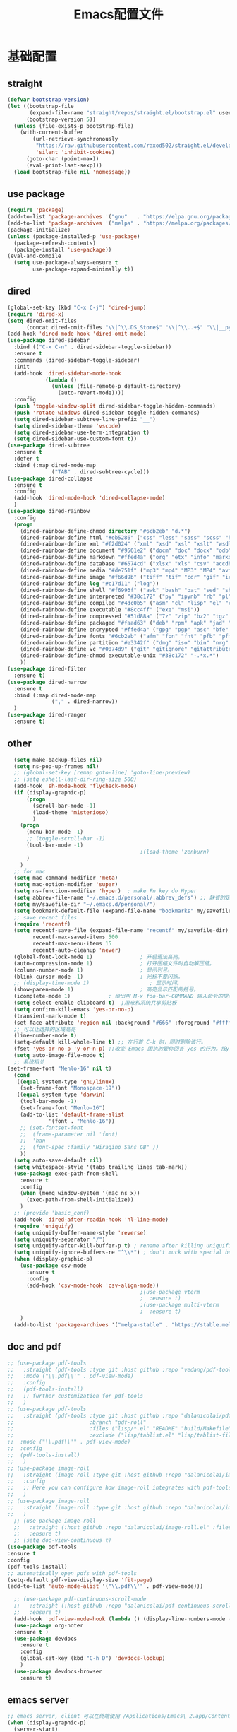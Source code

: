 #+TITLE: Emacs配置文件
* 基础配置
** straight
#+begin_src emacs-lisp :tangle ~/Github/PrivateHub/linux_confs/emacs_personal/basic_conf.el  :comments link
  (defvar bootstrap-version)
  (let ((bootstrap-file
         (expand-file-name "straight/repos/straight.el/bootstrap.el" user-emacs-directory))
        (bootstrap-version 5))
    (unless (file-exists-p bootstrap-file)
      (with-current-buffer
          (url-retrieve-synchronously
           "https://raw.githubusercontent.com/raxod502/straight.el/develop/install.el"
           'silent 'inhibit-cookies)
        (goto-char (point-max))
        (eval-print-last-sexp)))
    (load bootstrap-file nil 'nomessage))
#+end_src
** use package
#+begin_src emacs-lisp :tangle ~/Github/PrivateHub/linux_confs/emacs_personal/basic_conf.el  :comments link
  (require 'package)
  (add-to-list 'package-archives '("gnu"   . "https://elpa.gnu.org/packages/"))
  (add-to-list 'package-archives '("melpa" . "https://melpa.org/packages/"))
  (package-initialize)
  (unless (package-installed-p 'use-package)
    (package-refresh-contents)
    (package-install 'use-package))
  (eval-and-compile
    (setq use-package-always-ensure t
          use-package-expand-minimally t))
#+end_src
** dired
#+begin_src emacs-lisp :tangle ~/Github/PrivateHub/linux_confs/emacs_personal/basic_conf.el  :comments link
  (global-set-key (kbd "C-x C-j") 'dired-jump)
  (require 'dired-x)
  (setq dired-omit-files
        (concat dired-omit-files "\\|^\\.DS_Store$" "\\|^\\..+$" "\\|__pycache__" "\\|.*\\.pyc$"))
  (add-hook 'dired-mode-hook 'dired-omit-mode)
  (use-package dired-sidebar
    :bind (("C-x C-n" . dired-sidebar-toggle-sidebar))
    :ensure t
    :commands (dired-sidebar-toggle-sidebar)
    :init
    (add-hook 'dired-sidebar-mode-hook
              (lambda ()
                (unless (file-remote-p default-directory)
                  (auto-revert-mode))))
    :config
    (push 'toggle-window-split dired-sidebar-toggle-hidden-commands)
    (push 'rotate-windows dired-sidebar-toggle-hidden-commands)
    (setq dired-sidebar-subtree-line-prefix "__")
    (setq dired-sidebar-theme 'vscode)
    (setq dired-sidebar-use-term-integration t)
    (setq dired-sidebar-use-custom-font t))
  (use-package dired-subtree
    :ensure t
    :defer t
    :bind (:map dired-mode-map
                ("TAB" . dired-subtree-cycle)))
  (use-package dired-collapse
    :ensure t
    :config
    (add-hook 'dired-mode-hook 'dired-collapse-mode)
    )
  (use-package dired-rainbow
    :config
    (progn
      (dired-rainbow-define-chmod directory "#6cb2eb" "d.*")
      (dired-rainbow-define html "#eb5286" ("css" "less" "sass" "scss" "htm" "html" "jhtm" "mht" "eml" "mustache" "xhtml"))
      (dired-rainbow-define xml "#f2d024" ("xml" "xsd" "xsl" "xslt" "wsdl" "bib" "json" "msg" "pgn" "rss" "yaml" "yml" "rdata"))
      (dired-rainbow-define document "#9561e2" ("docm" "doc" "docx" "odb" "odt" "pdb" "pdf" "ps" "rtf" "djvu" "epub" "odp" "ppt" "pptx"))
      (dired-rainbow-define markdown "#ffed4a" ("org" "etx" "info" "markdown" "md" "mkd" "nfo" "pod" "rst" "tex" "textfile" "txt"))
      (dired-rainbow-define database "#6574cd" ("xlsx" "xls" "csv" "accdb" "db" "mdb" "sqlite" "nc"))
      (dired-rainbow-define media "#de751f" ("mp3" "mp4" "MP3" "MP4" "avi" "mpeg" "mpg" "flv" "ogg" "mov" "mid" "midi" "wav" "aiff" "flac"))
      (dired-rainbow-define image "#f66d9b" ("tiff" "tif" "cdr" "gif" "ico" "jpeg" "jpg" "png" "psd" "eps" "svg"))
      (dired-rainbow-define log "#c17d11" ("log"))
      (dired-rainbow-define shell "#f6993f" ("awk" "bash" "bat" "sed" "sh" "zsh" "vim"))
      (dired-rainbow-define interpreted "#38c172" ("py" "ipynb" "rb" "pl" "t" "msql" "mysql" "pgsql" "sql" "r" "clj" "cljs" "scala" "js"))
      (dired-rainbow-define compiled "#4dc0b5" ("asm" "cl" "lisp" "el" "c" "h" "c++" "h++" "hpp" "hxx" "m" "cc" "cs" "cp" "cpp" "go" "f" "for" "ftn" "f90" "f95" "f03" "f08" "s" "rs" "hi" "hs" "pyc" ".java"))
      (dired-rainbow-define executable "#8cc4ff" ("exe" "msi"))
      (dired-rainbow-define compressed "#51d88a" ("7z" "zip" "bz2" "tgz" "txz" "gz" "xz" "z" "Z" "jar" "war" "ear" "rar" "sar" "xpi" "apk" "xz" "tar"))
      (dired-rainbow-define packaged "#faad63" ("deb" "rpm" "apk" "jad" "jar" "cab" "pak" "pk3" "vdf" "vpk" "bsp"))
      (dired-rainbow-define encrypted "#ffed4a" ("gpg" "pgp" "asc" "bfe" "enc" "signature" "sig" "p12" "pem"))
      (dired-rainbow-define fonts "#6cb2eb" ("afm" "fon" "fnt" "pfb" "pfm" "ttf" "otf"))
      (dired-rainbow-define partition "#e3342f" ("dmg" "iso" "bin" "nrg" "qcow" "toast" "vcd" "vmdk" "bak"))
      (dired-rainbow-define vc "#0074d9" ("git" "gitignore" "gitattributes" "gitmodules"))
      (dired-rainbow-define-chmod executable-unix "#38c172" "-.*x.*")
      ))
  (use-package dired-filter
    :ensure t)
  (use-package dired-narrow
    :ensure t
    :bind (:map dired-mode-map
                ("," . dired-narrow))
    )
  (use-package dired-ranger
    :ensure t)
#+end_src
** other
#+begin_src emacs-lisp :tangle ~/Github/PrivateHub/linux_confs/emacs_personal/basic_conf.el  :comments link
  (setq make-backup-files nil)
  (setq ns-pop-up-frames nil)
  ;; (global-set-key [remap goto-line] 'goto-line-preview)
  ;; (setq eshell-last-dir-ring-size 500)
  (add-hook 'sh-mode-hook 'flycheck-mode)
  (if (display-graphic-p)
      (progn
        (scroll-bar-mode -1)
        (load-theme 'misterioso)
        )
    (progn
      (menu-bar-mode -1)
      ;; (toggle-scroll-bar -1)
      (tool-bar-mode -1)
                                          ;(load-theme 'zenburn)
      )
    )
  ;; for mac
  (setq mac-command-modifier 'meta)
  (setq mac-option-modifier 'super)
  (setq ns-function-modifier 'hyper)  ; make Fn key do Hyper
  (setq abbrev-file-name "~/.emacs.d/personal/.abbrev_defs") ;; 缺省的定义缩写的文件。
  (setq my/savefile-dir "~/.emacs.d/personal/")
  (setq bookmark-default-file (expand-file-name "bookmarks" my/savefile-dir)) ;; 缺省书签文件的路径及文件名。
  ;; save recent files
  (require 'recentf)
  (setq recentf-save-file (expand-file-name "recentf" my/savefile-dir)
        recentf-max-saved-items 500
        recentf-max-menu-items 15
        recentf-auto-cleanup 'never)
  (global-font-lock-mode 1)               ; 开启语法高亮。
  (auto-compression-mode 1)               ; 打开压缩文件时自动解压缩。
  (column-number-mode 1)                  ; 显示列号。
  (blink-cursor-mode -1)                  ; 光标不要闪烁。
  ;; (display-time-mode 1)                   ; 显示时间。
  (show-paren-mode 1)                     ; 高亮显示匹配的括号。
  (icomplete-mode 1)            ; 给出用 M-x foo-bar-COMMAND 输入命令的提示。
  (setq select-enable-clipboard t)  ;用来和系统共享剪贴板
  (setq confirm-kill-emacs 'yes-or-no-p)
  (transient-mark-mode t)
  (set-face-attribute 'region nil :background "#666" :foreground "#ffffff")
  ;; 可以让选择的区域高亮
  (line-number-mode t)
  (setq-default kill-whole-line t) ;; 在行首 C-k 时，同时删除该行。
  (fset 'yes-or-no-p 'y-or-n-p) ;;改变 Emacs 固执的要你回答 yes 的行为。按y或空格键表示yes,n表示no。
  (setq auto-image-file-mode t)
  ;; 系统相关
(set-frame-font "Menlo-16" nil t)
  (cond
   ((equal system-type 'gnu/linux)
    (set-frame-font "Monospace-19"))
   ((equal system-type 'darwin)
    (tool-bar-mode -1)
    (set-frame-font "Menlo-16")
    (add-to-list 'default-frame-alist
             '(font . "Menlo-16"))
    ;; (set-fontset-font
    ;;  (frame-parameter nil 'font)
    ;;  'han
    ;;  (font-spec :family "Hiragino Sans GB" ))
    ))
  (setq auto-save-default nil)
  (setq whitespace-style '(tabs trailing lines tab-mark))
  (use-package exec-path-from-shell
    :ensure t
    :config
    (when (memq window-system '(mac ns x))
      (exec-path-from-shell-initialize))
    )
  ;; (provide 'basic_conf)
  (add-hook 'dired-after-readin-hook 'hl-line-mode)
  (require 'uniquify)
  (setq uniquify-buffer-name-style 'reverse)
  (setq uniquify-separator "/")
  (setq uniquify-after-kill-buffer-p t) ; rename after killing uniquified
  (setq uniquify-ignore-buffers-re "^\\*") ; don't muck with special buffers
  (when (display-graphic-p)
    (use-package csv-mode
      :ensure t
      :config
      (add-hook 'csv-mode-hook 'csv-align-mode))
                                          ;(use-package vterm
                                          ;  :ensure t)
                                          ;(use-package multi-vterm
                                          ;  :ensure t)
    )
  (add-to-list 'package-archives '("melpa-stable" . "https://stable.melpa.org/packages/") t)
#+end_src
** doc and pdf
#+begin_src emacs-lisp :tangle ~/Github/PrivateHub/linux_confs/emacs_personal/basic_conf.el  :comments link
  ;; (use-package pdf-tools
  ;;   :straight (pdf-tools :type git :host github :repo "vedang/pdf-tools")
  ;;   :mode ("\\.pdf\\'" . pdf-view-mode)
  ;;   :config
  ;;   (pdf-tools-install)
  ;;   ;; further customization for pdf-tools
  ;;   )
  ;; (use-package pdf-tools
  ;;   :straight (pdf-tools :type git :host github :repo "dalanicolai/pdf-tools"
  ;;                        :branch "pdf-roll"
  ;;                        :files ("lisp/*.el" "README" "build/Makefile" "build/server")
  ;;                        :exclude ("lisp/tablist.el" "lisp/tablist-filter.el"))
  ;;  :mode ("\\.pdf\\'" . pdf-view-mode)
  ;;  :config
  ;;  (pdf-tools-install)
  ;;   )
  ;; (use-package image-roll
  ;;   :straight (image-roll :type git :host github :repo "dalanicolai/image-roll.el")
  ;;   :config
  ;;   ;; Here you can configure how image-roll integrates with pdf-tools if necessary
  ;;   )
  ;; (use-package image-roll
  ;;   :straight (image-roll :type git :host github :repo "dalanicolai/image-roll.el")
  ;;   )
    ;; (use-package image-roll
    ;;   :straight (:host github :repo "dalanicolai/image-roll.el" :files ("dist" "*.el"))
    ;;   :ensure t)
    ;; (setq doc-view-continuous t)
  (use-package pdf-tools
  :ensure t
  :config
  (pdf-tools-install)
  ;; automatically open pdfs with pdf-tools
  (setq-default pdf-view-display-size 'fit-page)
  (add-to-list 'auto-mode-alist '("\\.pdf\\'" . pdf-view-mode)))
  
    ;; (use-package pdf-continuous-scroll-mode
    ;;   :straight (:host github :repo "dalanicolai/pdf-continuous-scroll-mode.el" :files ("dist" "*.el"))
    ;;   :ensure t)
    (add-hook 'pdf-view-mode-hook (lambda () (display-line-numbers-mode -1)))
    (use-package org-noter
    :ensure t )
    (use-package devdocs
      :ensure t
      :config
      (global-set-key (kbd "C-h D") 'devdocs-lookup)
      )
    (use-package devdocs-browser
      :ensure t)
#+end_src
** emacs server
#+begin_src emacs-lisp
  ;; emacs server, client 可以在终端使用 /Applications/Emacs\ 2.app/Contents/MacOS/bin/emacsclient ifuns.el &来启动
  (when (display-graphic-p)
    (server-start)
    )
#+end_src
** terminal
#+begin_src emacs-lisp :tangle ~/Github/PrivateHub/linux_confs/emacs_personal/basic_conf.el  :comments link
  (use-package vterm
    :when (memq window-system '(mac ns x pgtk))
    :bind (:map vterm-mode-map
                ("C-y" . vterm-yank)
                ("M-y" . vterm-yank-pop)
                ("C-k" . vterm-send-C-k-and-kill))
    :init
    (setq vterm-shell "zsh")
    :config
    (setq vterm-always-compile-module t)
    (setq vterm-buffer-name-string "vterm %s")
    (defun vterm-send-C-k-and-kill ()
      "Send `C-k' to libvterm, and put content in kill-ring."
      (interactive)
      (kill-ring-save (point) (vterm-end-of-line))
      (vterm-send-key "k" nil nil t)))
  (use-package vterm-toggle
    :when (memq window-system '(mac ns x pgtk))
    ;; :bind (([f8] . vterm-toggle)
    ;;        ([f9] . vterm-compile)
    ;;        :map vterm-mode-map
    ;;        ([f8] . vterm-toggle)
    ;;        ([(control return)] . vterm-toggle-insert-cd))
    :config
    (setq vterm-toggle-cd-auto-create-buffer nil)
    (defvar vterm-compile-buffer nil)
    (defun vterm-compile ()
      "Compile the program including the current buffer in `vterm'."
      (interactive)
      (setq compile-command (compilation-read-command compile-command))
      (let ((vterm-toggle-use-dedicated-buffer t)
            (vterm-toggle--vterm-dedicated-buffer (if (vterm-toggle--get-window)
                                                      (vterm-toggle-hide)
                                                    vterm-compile-buffer)))
        (with-current-buffer (vterm-toggle-cd)
          (setq vterm-compile-buffer (current-buffer))
          (rename-buffer "*vterm compilation*")
          (compilation-shell-minor-mode 1)
          (vterm-send-M-w)
          (vterm-send-string compile-command t)
          (vterm-send-return)))))
#+end_src
* 项目管理
** magit
#+begin_src emacs-lisp :tangle ~/Github/PrivateHub/linux_confs/emacs_personal/basic_conf.el  :comments link
  (use-package magit
    :ensure t
    )
  (use-package magit-delta
    :hook (magit-mode . magit-delta-mode))
#+end_src
* edit
** 光标移动
#+begin_src emacs-lisp :tangle ~/Github/PrivateHub/linux_confs/emacs_personal/edit_conf.el  :comments link
  (use-package smartscan
    :ensure t
    :config
    (add-hook 'prog-mode-hook 'smartscan-mode)
    (add-hook 'org-mode-hook 'smartscan-mode)
    (add-hook 'dired-mode-hook 'smartscan-mode)
    )
  ;; enable a more powerful jump back function from ace jump mode
  (use-package ace-jump-mode
    :ensure t
    :config
    (define-key global-map (kbd "C-c SPC") 'ace-jump-mode)
    (autoload
      'ace-jump-mode-pop-mark
      "ace-jump-mode"
      "Ace jump back:-)"
      t)
    (eval-after-load "ace-jump-mode"
      '(ace-jump-mode-enable-mark-sync))
    )
  
(use-package ace-pinyin
    :ensure t
    :config
    (setq ace-pinyin-use-avy nil)
    (ace-pinyin-global-mode +1)
    (global-set-key (kbd "s-i pj") 'ace-pinyin-jump-char)
    )
#+end_src
** 选择和拷贝
#+begin_src emacs-lisp :tangle ~/Github/PrivateHub/linux_confs/emacs_personal/edit_conf.el  :comments link
  (use-package expand-region
    :bind ("C-=" . er/expand-region))
  ;; alt-w b 拷贝当前文件的路径
  (use-package easy-kill
    :ensure t
    :config
    (global-set-key [remap kill-ring-save] 'easy-kill)
    (global-set-key [remap mark-sexp] 'easy-mark)
    )
#+end_src
** bookmark
*** bm
#+begin_src emacs-lisp :tangle ~/Github/PrivateHub/linux_confs/emacs_personal/edit_conf.el  :comments link
  (use-package bm
    :ensure t
    :demand t
    :init
    (setq bm-restore-repository-on-load t)
    :config
    (setq bm-cycle-all-buffers t)
    (setq bm-repository-file "~/.emacs.d/bm-repository")
    (setq-default bm-buffer-persistence t)
    (add-hook 'after-init-hook 'bm-repository-load)
    (add-hook 'kill-buffer-hook #'bm-buffer-save)
    (add-hook 'kill-emacs-hook #'(lambda nil
                                   (bm-buffer-save-all)
                                   (bm-repository-save)))
    (add-hook 'after-save-hook #'bm-buffer-save)
    (add-hook 'find-file-hooks   #'bm-buffer-restore)
    (add-hook 'after-revert-hook #'bm-buffer-restore)
    (add-hook 'vc-before-checkin-hook #'bm-buffer-save)
    (setq bm-marker 'bm-marker-right)
    (global-set-key (kbd "<left-fringe> <M-mouse-1>") 'bm-toggle-mouse)
    (global-set-key (kbd "s-i bn") 'bm-next)
    (global-set-key (kbd "s-i bp") 'bm-previous)
    (global-set-key (kbd "s-i bt") 'bm-toggle)
    (global-set-key (kbd "s-i bl") 'bm-show-all)
    )
#+end_src
*** bookmark-int-project
#+begin_src emacs-lisp :tangle ~/Github/PrivateHub/linux_confs/emacs_personal/edit_conf.el  :comments link
  (use-package bookmark-in-project
    :ensure t
    :commands (bookmark-in-project-jump
               bookmark-in-project-jump-next
b               bookmark-in-project-jump-previous
               bookmark-in-project-delete-all)
    :bind (
           ;; ("s-i pbl" . bookmark-in-project-jump)
           ("s-i pbn" . bookmark-in-project-jump-next)
           ("s-i pbt" . bookmark-in-project-toggle)
           ("s-i pbp" . bookmark-in-project-jump-previous)
           ("s-i pbd" . bookmark-in-project-delete-all)
           ))
  (load-library "bookmark-in-project")
  (defun my/bookmark-in-project-jump ()
    "Jump to a bookmark in the current project."
    (interactive)
    (bookmark-maybe-load-default-file)
    (bookmark-in-project--jump-impl #'bookmark-jump))
  (global-set-key (kbd "s-i pbl") 'my/bookmark-in-project-jump)
#+end_src
** 配对的括号编辑
*** change-inner
#+begin_src emacs-lisp :tangle ~/Github/PrivateHub/linux_confs/emacs_personal/edit_conf.el  :comments link
  (use-package change-inner
    :ensure t
    :config
    :bind (("s-i ci" . change-inner)
           ("s-i co" . change-outer)
           )
    )
#+end_src
*** embrace
#+begin_src emacs-lisp :tangle ~/Github/PrivateHub/linux_confs/emacs_personal/edit_conf.el  :comments link
  ;; 删除修改配对的括号，这里的括号包括：(),[],{},<>,单引号，双引号
  (use-package embrace
    :ensure t
    :bind (("s-i ," . embrace-commander))
    )
#+end_src
** basic
#+begin_src emacs-lisp :tangle ~/Github/PrivateHub/linux_confs/emacs_personal/edit_conf.el  :comments link
  (when (display-graphic-p)
    ;; Do any keybindings and theme setup here
    (use-package gnuplot
      :ensure t)
    (use-package gnuplot-mode
      :ensure t)
    (use-package helm-chrome
      :ensure t)
    (use-package diminish
      :ensure t)
    (use-package visual-regexp
      :ensure t)
    (use-package visual-regexp-steroids
      :ensure t
      :config
      (define-key global-map (kbd "C-c q") 'vr/query-replace)
      )
    ;; for forge
                                          ;(setq auth-sources '("~/.authinfo"))
                                          ;(use-package forge
                                          ;  :ensure t
                                          ;  )
                                          ;(with-eval-after-load 'magit
                                          ;  (require 'forge))
                                          ;(with-eval-after-load 'forge
                                          ;  (add-to-list 'forge-alist
                                          ;               '("gitlab.mobvista.com"
                                          ;                 "gitlab.mobvista.com/api/v4"
                                          ;                 "gitlab.mobvista.com"
                                          ;                 forge-gitlab-repository)))
    ;;google this
    (use-package google-this
      :ensure t
      :config
      (google-this-mode 1)
      (global-set-key (kbd "C-c g") 'google-this-mode-submap)
      )
    ;; youtube
    (use-package helm-youtube
      :ensure t
      :config
      (setq helm-youtube-key "AIzaSyAQB8odOXYv46YR-x0Dk7BZbVTnWVYL4oM")
      (define-key global-map (kbd "C-c y") 'helm-youtube)
      )
    (use-package good-scroll
      :ensure t
      :config
      (good-scroll-mode -1)
      )
    (use-package beacon
      :ensure t
      :config
      (beacon-mode -1)
      )
    (use-package key-chord
      :ensure t
      :config
      (key-chord-mode 1)
      (key-chord-define-global "hj"     'undo)
      )
    (use-package which-key
      :ensure t
      :config
      (which-key-mode)
      )
    (use-package zop-to-char
      :ensure t
      :config
      (global-set-key (kbd "M-z") 'zop-up-to-char)
      (global-set-key (kbd "M-Z") 'zop-to-char)
      )
    (setq package-check-signature nil)
    (use-package undo-tree
      :ensure t
      :config
      (undo-tree-mode)
      (setq undo-tree-history-directory-alist
            `((".*" . ,temporary-file-directory)))
      (setq undo-tree-auto-save-history t)
      (global-undo-tree-mode)
      )
    (use-package crux
      :ensure t)
    (use-package anzu
      :ensure t
      :config
      (global-anzu-mode)
      (global-set-key (kbd "M-%") 'anzu-query-replace)
      (global-set-key (kbd "C-M-%") 'anzu-query-replace-regexp)
      )
    (use-package zenburn-theme
      :ensure t
      ;; :config
      ;; (load-theme 'zenburn t)
      )
    ;; (use-package openwith
    ;;   :ensure t
    ;;   :config
    ;;   (when (require 'openwith nil 'noerror)
    ;;     (setq openwith-associations
    ;;           (list
    ;;            (list (openwith-make-extension-regexp
    ;;                   '("doc" "docx" "xls" "ppt" "pptx" "docx" "pdf"))
    ;;                  "open"
    ;;                  '(file))
    ;;            (list (openwith-make-extension-regexp
    ;;                   '("pdf" "ps" "ps.gz" "dvi"))
    ;;                  "open"
    ;;                  '(file))
    ;;            ))
    ;;     (openwith-mode 1))
    ;;   )
    )
  (use-package browse-kill-ring
    :disabled
    :ensure t
    :config
    (browse-kill-ring-default-keybindings)
    (global-set-key (kbd "s-y") 'browse-kill-ring)
    ;; 有了helm-show-kill-ring 就够用了
    )
  (use-package transpose-frame
    :ensure t
    )
  (display-line-numbers-mode)
  (use-package which-key
    :config
    (which-key-mode))
  ;; ace-pinyin and evil-numbers 可能不兼容copilot
  ;; (use-package evil-numbers
  ;;   :ensure t
  ;;   :config
  ;;   (global-set-key (kbd "C-c +") 'evil-numbers/inc-at-pt)
  ;;   (global-set-key (kbd "C-c -") 'evil-numbers/dec-at-pt)
  ;;   (global-set-key (kbd "C-c C-+") 'evil-numbers/inc-at-pt-incremental)
  ;;   (global-set-key (kbd "C-c C--") 'evil-numbers/dec-at-pt-incremental)
  ;;   )
#+end_src
* appearance
** theme
*** doom-themes
#+begin_src emacs-lisp :tangle ~/Github/PrivateHub/linux_confs/emacs_personal/appearance_conf.el  :comments link
  (use-package doom-themes
    :ensure t
    :config
    ;; Global settings (defaults)
    (setq doom-themes-enable-bold t    ; if nil, bold is universally disabled
          doom-themes-enable-italic t) ; if nil, italics is universally disabled
    ;; (load-theme 'doom-zenburn t)
    ;; (load-theme 'doom-snazzy t)
    (load-theme 'doom-zenburn t)
    (doom-themes-visual-bell-config)
    (doom-themes-neotree-config)
    (setq doom-themes-treemacs-theme "doom-atom") ; use "doom-colors" for less minimal icon theme
    (doom-themes-treemacs-config)
    (doom-themes-org-config))
#+end_src
*** helm-themes
#+begin_src emacs-lisp :tangle ~/Github/PrivateHub/linux_confs/emacs_personal/appearance_conf.el  :comments link
  (use-package helm-themes
    :ensure t
    )
#+end_src
** window
#+begin_src emacs-lisp :tangle ~/Github/PrivateHub/linux_confs/emacs_personal/appearance_conf.el  :comments link
  (use-package ace-window
    :ensure t
    :bind (("C-x o" . ace-window)))
  (use-package workgroups2
    :ensure t
    :init
    (setq wg-prefix-key "C-c w")
    (setq wg-session-file "~/.emacs.d/.emacs_workgroups")
    :config
    (workgroups-mode 1))
  (winner-mode 1)
#+end_src
** rainbow
#+begin_src emacs-lisp :tangle ~/Github/PrivateHub/linux_confs/emacs_personal/appearance_conf.el  :comments link
  (use-package rainbow-delimiters
    :ensure t
    :config
    (add-hook 'prog-mode-hook 'rainbow-delimiters-mode)
    (add-hook 'org-mode-hook 'rainbow-delimiters-mode)
    )
#+end_src
** doom-modeline
#+begin_src emacs-lisp :tangle ~/Github/PrivateHub/linux_confs/emacs_personal/appearance_conf.el  :comments link
(prefer-coding-system 'utf-8)
(set-default-coding-systems 'utf-8)
(set-terminal-coding-system 'utf-8)
(set-keyboard-coding-system 'utf-8)
(setq default-buffer-file-coding-system 'utf-8)
(setq system-time-locale "zh_CN.UTF-8")
  (when (display-graphic-p)
    ;; Do any keybindings and theme setup here
    (setenv "JAVA_HOME" "/Library/Java/JavaVirtualMachines/adoptopenjdk-8.jdk/Contents/Home")
    (use-package all-the-icons
      :ensure t)
    (use-package all-the-icons-ivy-rich
      :ensure t
      :config
      (all-the-icons-ivy-rich-mode 1)
      )
    (use-package all-the-icons-dired
      :ensure t
      :config
      (add-hook 'dired-mode-hook 'all-the-icons-dired-mode)
      )
    (use-package doom-modeline
      :ensure t
      :hook (after-init . doom-modeline-mode)
      :config
      (setq doom-modeline-env-version t)
      (setq doom-modeline-env-enable-python t)
      (setq doom-modeline-env-enable-ruby t)
      (setq doom-modeline-env-enable-perl t)
      (setq doom-modeline-env-enable-go t)
      (setq doom-modeline-env-enable-elixir t)
      (setq doom-modeline-env-enable-rust t)
      (setq doom-modeline-buffer-encoding t)
      (setq doom-modeline-workspace-name t)
      (setq doom-modeline-buffer-file-name-style 'buffer-name)
      :custom-face
      (mode-line ((t (:height 1.0))))
      (mode-line-inactive ((t (:height 1.0))))
      :custom
      (doom-modeline-height 18)
      (doom-modeline-bar-width 10)
      (doom-modeline-lsp t)
      (doom-modeline-github t)
      (doom-modeline-mu4e nil)
      (doom-modeline-irc t)
      (doom-modeline-buffer-encoding t)
      (doom-modeline-battery t)
      ;; (doom-modeline-minor-modes t)
      ;; (doom-modeline-persp-name nil)
      (doom-modeline-major-mode-icon t)
      )
    (with-eval-after-load 'sr-speedbar
      (add-hook 'speedbar-visiting-file-hook
                #'(lambda () (select-window (next-window))) t))
    ;; (use-package neotree
    ;;   :ensure t
    ;;   )
    )
#+end_src
* program
** appearance
*** 边栏
#+begin_src emacs-lisp :tangle ~/Github/PrivateHub/linux_confs/emacs_personal/program_conf.el  :comments link
  (when (display-graphic-p)
    (use-package treemacs
      :ensure t
      :bind
      (:map global-map
            ([f8]       . treemacs-select-window)
            )
      )
    )
#+end_src
*** code folding
#+begin_src emacs-lisp :tangle ~/Github/PrivateHub/linux_confs/emacs_personal/program_conf.el  :comments link
  ;;hide and show
  (add-hook 'emacs-lisp-mode-hook 'hs-minor-mode)
  (add-hook 'python-mode-hook 'hs-minor-mode)
  (add-hook 'go-mode 'hs-minor-mode)
  (add-hook 'c++-mode 'hs-minor-mode)
  (add-hook 'prog-mode-hook 'outline-minor-mode)
  (add-hook 'prog-mode-hook 'hs-minor-mode)
  ;; (use-package bicycle
  ;;   :bind (:map outline-minor-mode-map
  ;;               ([C-tab] . bicycle-cycle)
  ;;               ([S-tab] . bicycle-cycle-global))
  ;;   )
  (use-package yafolding
    :bind (:map yafolding-mode-map
                ([C-tab] . yafolding-toggle-element)
                ([S-tab] . yafolding-toggle-all))
    :config
    (add-hook 'prog-mode-hook 'yafolding-mode)
    )
  (use-package outline-minor-faces
    :after outline
    :config
    (add-hook 'outline-minor-mode-hook #'outline-minor-faces-mode))
#+end_src
** documentation
#+begin_src emacs-lisp :tangle ~/Github/PrivateHub/linux_confs/emacs_personal/program_conf.el  :comments link
    (use-package dash-at-point
      :ensure t
      :config
      (global-set-key (kbd "s-i dp") 'dash-at-point)
      (global-set-key (kbd "s-i dw") 'dash-at-point-with-docset)
      )
#+end_src
** 补全
#+begin_src emacs-lisp :tangle ~/Github/PrivateHub/linux_confs/emacs_personal/program_conf.el  :comments link
  (use-package company
    :ensure t
    :hook (scala-mode . company-mode)
    :config
    (add-hook 'after-init-hook 'global-company-mode)
    (define-key company-search-map (kbd "C-n") 'company-select-next)
    (define-key company-search-map (kbd "C-p") 'company-select-previous)
    (define-key company-active-map (kbd "M-<") 'company-select-first)
    (define-key company-active-map (kbd "M->") 'company-select-last)
    (setq lsp-completion-provider :capf)
    :custom
    (company-minimum-prefix-length 3)
    (company-idle-delay 0.0))
  (use-package copilot
    :straight (:host github :repo "zerolfx/copilot.el" :files ("dist" "*.el"))
    :ensure t
    :config
    (setq copilot-network-proxy '(:host "127.0.0.1" :port 61491))
    )
  (add-hook 'prog-mode-hook 'copilot-mode)
  (with-eval-after-load 'company
    (delq 'company-preview-if-just-one-frontend company-frontends))
  (define-key copilot-completion-map (kbd "<tab>") 'copilot-accept-completion)
  (define-key copilot-completion-map (kbd "TAB") 'copilot-accept-completion)
#+end_src
** helm
#+begin_src emacs-lisp :tangle ~/Github/PrivateHub/linux_confs/emacs_personal/program_conf.el  :comments link
  ;; helm
  (use-package helm
    :ensure t
    :config
    (setq helm-locate-fuzzy-match nil)
    (setq helm-locate-command "mdfind -name %s %s")
    (setq locate-command "mdfind")
    ;; (setq helm-follow-mode-persistent t)
    (global-set-key (kbd "C-c h") 'helm-command-prefix)
    (global-set-key (kbd "M-x") 'helm-M-x)
    (global-set-key (kbd "M-y") 'helm-show-kill-ring)
    (global-set-key (kbd "C-x b") 'helm-mini)
    (global-set-key (kbd "C-x C-b") 'helm-buffers-list)
    (global-set-key (kbd "C-x C-f") 'helm-find-files)
    (global-set-key (kbd "C-x r b") #'helm-filtered-bookmarks)
    (set-face-attribute 'helm-selection nil
                        :background "lime green"
                        :foreground "black")
    (setq
     helm-split-window-in-side-p           t
                                          ; open helm buffer inside current window,
                                          ; not occupy whole other window
     helm-move-to-line-cycle-in-source     t
                                          ; move to end or beginning of source when
                                          ; reaching top or bottom of source.
     helm-ff-search-library-in-sexp        t
                                          ; search for library in `require' and `declare-function' sexp.
     helm-scroll-amount                    8
                                          ; scroll 8 lines other window using M-<next>/M-<prior>
     helm-ff-file-name-history-use-recentf t
     ;; Allow fuzzy matches in helm semantic
     helm-semantic-fuzzy-match t
     helm-imenu-fuzzy-match    t)
    ;; Have helm automaticaly resize the window
    (helm-autoresize-mode 1)
    (setq rtags-use-helm t)
    (setq helm-buffer-max-length nil)
    )
  (use-package helm-projectile
    :ensure t
    :config
    (helm-projectile-on)
    (setq projectile-completion-system 'helm)
    )
  (use-package helm-swoop
    :ensure t
    :config
    (global-set-key (kbd "M-i") 'helm-swoop)
    (global-set-key (kbd "C-c M-i") 'helm-multi-swoop)
    (global-set-key (kbd "C-x M-i") 'helm-multi-swoop-all)
    ;; When doing isearch, hand the word over to helm-swoop
    (define-key isearch-mode-map (kbd "M-i") 'helm-swoop-from-isearch)
    ;; From helm-swoop to helm-multi-swoop-all
    (define-key helm-swoop-map (kbd "M-i") 'helm-multi-swoop-all-from-helm-swoop)
    ;; When doing evil-search, hand the word over to helm-swoop
    ;; (define-key evil-motion-state-map (kbd "M-i") 'helm-swoop-from-evil-search)
    ;; Instead of helm-multi-swoop-all, you can also use helm-multi-swoop-current-mode
    (define-key helm-swoop-map (kbd "M-m") 'helm-multi-swoop-current-mode-from-helm-swoop)
    ;; Move up and down like isearch
    (define-key helm-swoop-map (kbd "C-r") 'helm-previous-line)
    (define-key helm-swoop-map (kbd "C-s") 'helm-next-line)
    (define-key helm-multi-swoop-map (kbd "C-r") 'helm-previous-line)
    (define-key helm-multi-swoop-map (kbd "C-s") 'helm-next-line)
    )
  (use-package helm-ag
    :ensure t)
  (defun my-helm-ag-thing-at-point ()
    "Search the symbol at point with `helm-ag'."
    (interactive)
    (let ((helm-ag-insert-at-point 'symbol))
      (helm-projectile-ag)
      ;; (helm-do-ag-project-root)
      ))
  (global-set-key (kbd "M-I") 'my-helm-ag-thing-at-point)
  (use-package helm-ls-git
    :ensure t
    )
  (use-package helm-ctest
    :ensure t
    )
  (use-package helm-flycheck
    :ensure t
    :config
    (eval-after-load 'flycheck
      '(define-key flycheck-mode-map (kbd "C-c ! h") 'helm-flycheck))
    )
  ;; (require 'swiper-helm)
  (use-package helm-bm
    :ensure t
    )
#+end_src
** lsp
#+begin_src emacs-lisp :tangle ~/Github/PrivateHub/linux_confs/emacs_personal/program_conf.el  :comments link
      ;; lsp related
      (use-package lsp-mode
        :ensure t
        :hook
        (scala-mode . lsp)
        (lsp-mode . lsp-lens-mode)
        (python-mode . lsp)
        (c++-mode . lsp)
        (sh-mode . lsp-deferred)
        (yaml-mode . lsp)
        :init
        (setq lsp-bash-server-command '("bash-language-server" "start"))
        :config
        ;; Uncomment following section if you would like to tune lsp-mode performance according to
        ;; https://emacs-lsp.github.io/lsp-mode/page/performance/
        ;; (setq gc-cons-threshold 100000000) ;; 100mb
        ;; (setq read-process-output-max (* 1024 1024)) ;; 1mb
        ;; (setq lsp-idle-delay 0.500)
        ;; (setq lsp-log-io nil)
        ;; (setq lsp-completion-provider :capf)
        (setq lsp-prefer-flymake nil)
        ;; Makes LSP shutdown the metals server when all buffers in the project are closed.
        ;; https://emacs-lsp.github.io/lsp-mode/page/settings/mode/#lsp-keep-workspace-alive
        (setq lsp-keep-workspace-alive nil))
    (with-eval-after-load 'flycheck
      (add-to-list 'flycheck-disabled-checkers 'python-flake8)
      (flycheck-add-next-checker 'python-pylint
                                 '(warning . python-flake8)))
    ;; Disable pylint for lsp-mode
    (setq lsp-pyls-plugins-pycodestyle-enabled nil)
    (setq lsp-pyls-plugins-flake8-enabled t)
  
      ;; Add metals backend for lsp-mode
      (use-package lsp-metals
        :ensure t)
      (when (display-graphic-p)
        ;; Do any keybindings and theme setup here
        (use-package lsp-ui
          :ensure t
          :commands lsp-ui-mode)
        (use-package posframe
          :ensure t)
        (use-package dap-mode
          :ensure t
          :hook
          (lsp-mode . dap-mode)
          (lsp-mode . dap-ui-mode))
        (use-package helm-lsp
          :ensure t
          :config
          (define-key lsp-mode-map [remap xref-find-apropos] #'helm-lsp-workspace-symbol)
          )
        (use-package lsp-treemacs
          :ensure t)
        )
    (defun my/python-mode-setup ()
    (setq lsp-pylsp-configuration-sources ["pycodestyle"])
    (setq lsp-pylsp-plugins-pydocstyle-enabled t)
    (setq lsp-pylsp-plugins-pydocstyle-ignore ["D100" "D101" "D203", "D107", "D105", "D104", "D102", "D103", "D106", "D401", "D413", "D202", "D204", "D213", "D406", "D407", "D408", "D409", "D410", "D411", "D412", "D415", "D416", "D417", "D418", "D419", "D420", "D421", "D422", "D423", "D424", "D425", "D426", "D427", "D428", "D429", "D430", "D431", "D432", "D433", "D434", "D435", "D436", "D437", "D438", "D439", "D440", "D441", "D442", "D443", "D444", "D445", "D446", "D447", "D448", "D449", "D450", "D451", "D452", "D453", "D454", "D455", "D456", "D457", "D458", "D459", "D460", "D461", "D462", "D463", "D464", "D465", "D466", "D467", "D468", "D469", "D470", "D471", "D472", "D473", "D474", "D475", "D476", "D477", "D478", "D479", "D480", "D481", "D482", "D483", "D484", "D485", "D486", "D487", "D488", "D489", "D490", "D491", "D492", "D493", "D494", "D495", "D496", "D497", "D498", "D499", "D500", "D501", "D502", "D503", "D504", "D505", "D506", "D507", "D508", "D509", "D510", "D511", "D512", "D513", "D514", "D515", "D516", "D517", "D518", "D519", "D520", "D521", "D522"]))

  (add-hook 'python-mode-hook #'my/python-mode-setup)
#+end_src
** 语法检测
*** flymake
#+begin_src emacs-lisp :tangle ~/Github/PrivateHub/linux_confs/emacs_personal/program.el  :comments link
  (remove-hook 'prog-mode-hook 'flymake-mode)
  (remove-hook 'find-file-hook 'flymake-mode)
  (use-package python
    :mode ("\\.py" . python-mode)
    :ensure t
    :config
    (flymake-mode) ;
  )
  ;; ;; Redefine flymake-mode to do nothing
  ;; (defun flymake-mode (&optional arg)
  ;;   "Disable flymake mode."
  ;;   (interactive)
  ;;   ;; Do nothing
  ;;   )
#+end_src
*** flycheck
#+begin_src emacs-lisp :tangle ~/Github/PrivateHub/linux_confs/emacs_personal/program_conf.el  :comments link
  (use-package flycheck
    :ensure t
    :init
    (global-flycheck-mode)
    (setq flycheck-checkers '(lsp-ui))
    )
#+end_src
** 项目管理
#+begin_src emacs-lisp :tangle ~/Github/PrivateHub/linux_confs/emacs_personal/program_conf.el  :comments link
  (use-package projectile
    :ensure t
    :config
    (projectile-global-mode)
    (define-key projectile-mode-map (kbd "C-c p") 'projectile-command-map)
    (setq projectile-switch-project-action 'projectile-dired)
    (setq projectile-project-search-path '("~/Gitlab/offline/" "~/Gitlab/online/" "~/Github/PrivateHub"))
    (projectile-register-project-type 'java '("pom.xml")
                                      :compile "mvn compile"
                                      :test "mvn test"
                                      :run "mvn package"
                                      :test-suffix "Test")
    )
#+end_src
** other
#+begin_src emacs-lisp :tangle ~/Github/PrivateHub/linux_confs/emacs_personal/program_conf.el  :comments link
  (use-package quickrun
    :ensure t
    :config
    (quickrun-add-command "c++/c11"
      '((:command . "g++")
        (:exec    . ("%c -std=c++11 %o -o %e %s"
                     "%e %a"))
        (:remove  . ("%e")))
      :default "c++")
    )
  ;; Enable scala-mode and sbt-mode
  ;; eglot metal 的配置
  ;; (use-package eglot
  ;;   :pin melpa-stable
  ;;   ;; (optional) Automatically start metals for Scala files.
  ;;   ;; :hook (scala-mode . eglot-ensure)
  ;;   :config
  ;;   (setq eldoc-echo-area-use-multiline-p nil)
  ;;   ;; (add-hook 'eglot--managed-mode-hook (lambda () (flymake-mode -1)))
  ;;   )
  ;;需要安装metals-emacs
  ;; sudo coursier bootstrap \
  ;;   --java-opt -XX:+UseG1GC \
  ;;   --java-opt -XX:+UseStringDeduplication  \
  ;;   --java-opt -Xss4m \
  ;;   --java-opt -Xms100m \
  ;;   org.scalameta:metals_2.13:0.11.10 \
  ;;   -o /usr/local/bin/metals-emacs -f
  (setq lsp-pyls-plugins-pycodestyle-enabled nil)
  ;; other important
  (use-package wgrep
    :ensure t)
  (use-package multiple-cursors
    :ensure t
    :bind (("C->"           . mc/mark-next-like-this)
           ("C-<"           . mc/mark-previous-like-this)
           ("C-M->"         . mc/skip-to-next-like-this)
           ("C-M-<"         . mc/skip-to-previous-like-this)
           ("C-c C-<"       . mc/mark-all-like-this)
           ("C-S-c C-S-c"   . mc/edit-lines)
           ("C-S-<mouse-1>" . mc/add-cursor-on-click)
           :map mc/keymap
           ("C-|" . mc/vertical-align-with-space))
    :config
    (setq mc/insert-numbers-default 1))
  ;; yasnippet
  (when (display-graphic-p)
    (use-package auto-highlight-symbol
      :ensure t
      :config
      (global-auto-highlight-symbol-mode t)
      )
    (use-package projectile-rails
      :ensure t
      :config
      (projectile-rails-global-mode)
      )
    (use-package highlight-indent-guides
      :ensure t
      :config
      (add-hook 'python-mode-hook 'highlight-indent-guides-mode)
      (setq highlight-indent-guides-method 'character))
    )
#+end_src
** yasnippet
#+begin_src emacs-lisp :tangle ~/Github/PrivateHub/linux_confs/emacs_personal/program_conf.el  :comments link
    (use-package yasnippet
    :ensure t
    :config
    (setq yas-snippet-dirs
          '("~/Github/PrivateHub/tech_org/dotfiles/emacs_snippets"
            ))
    (yas-global-mode 1)
    )
  (use-package yasnippet-snippets
    :ensure t
    )
#+END_SRC
** languages
*** 各种小语言
#+begin_src emacs-lisp :tangle ~/Github/PrivateHub/linux_confs/emacs_personal/program_conf.el  :comments link
  (use-package protobuf-mode
    :ensure t
    )
  (use-package yaml-mode
    :ensure t
    :config
    (add-to-list 'auto-mode-alist '("\\.yml\\'" . yaml-mode))
    )
  (use-package go-mode
    :ensure t
    :config
    (autoload 'go-mode "go-mode" nil t)
    (add-to-list 'auto-mode-alist '("\\.go\\'" . go-mode))
    )
  (use-package scala-mode
    :interpreter ("scala" . scala-mode))
  ;; Enable sbt mode for executing sbt commands
  (use-package sbt-mode
    :commands sbt-start sbt-command
    :config
    ;; WORKAROUND: https://github.com/ensime/emacs-sbt-mode/issues/31
    ;; allows using SPACE when in the minibuffer
    (substitute-key-definition
     'minibuffer-complete-word
     'self-insert-command
     minibuffer-local-completion-map)
    ;; sbt-supershell kills sbt-mode:  https://github.com/hvesalai/emacs-sbt-mode/issues/152
    (setq sbt:program-options '("-Dsbt.supershell=false")))
#+end_src
*** python
#+begin_src emacs-lisp :tangle ~/Github/PrivateHub/linux_confs/emacs_personal/program_conf.el  :comments link
  ;; (when (display-graphic-p)
  ;;   (use-package elpy
  ;;     :ensure t
  ;;     :init
  ;;     (elpy-enable))
  ;;   )
  (add-hook 'python-mode-hook
            (lambda ()
              (setq indent-tabs-mode nil)
              (setq tab-width 4)
              (setq python-indent-offset 4)))
  (add-hook 'python-mode-hook
            (lambda ()
              ;; (setq flycheck-python-pylint-executable "/Users/mobvista/miniforge3/envs/tf26/bin/pylint")
              ;; (setq flycheck-pylintrc "~/.pylintrc")
              ;; (setq flycheck-flake8rc "~/.config/flake8")
              )
            )
  ;; 关于anaconda，先安装conda，使用conda-activate可以切换conda环境
  (use-package conda
    :ensure t
    :init
    (setq conda-anaconda-home (expand-file-name "~/miniforge3/"))
    (setq conda-env-home-directory (expand-file-name "~/miniforge3"))
    (setq-default mode-line-format (cons mode-line-format '(:exec conda-env-current-name)))
    (if (display-graphic-p)
        (progn
        (conda-env-activate "py39")
     )
        (progn
        (conda-env-activate "py39")
     )
        )
    )
  ;; anaconda-mode定义了很多跳转功能，比如 anaconda-mode-find-definitions M.,M=
  ;; (use-package anaconda-mode
  ;;   :ensure t
  ;;   :bind (("C-c C-x" . next-error))
  ;;   :config
  ;;   (add-hook 'python-mode-hook 'anaconda-mode)
  ;;   (add-hook 'python-mode-hook 'anaconda-eldoc-mode)
  ;;   )
  ;; (use-package company-anaconda
  ;;   :ensure t
  ;;   :config
  ;;   (eval-after-load "company"
  ;;     '(add-to-list 'company-backends '(company-anaconda))))
  ;; (use-package company-shell
  ;;   :ensure t
  ;;   :config
  ;;   (eval-after-load "company"
  ;;     '(add-to-list 'company-backends '(company-shell company-shell-env))))
                                          ;(use-package company-jedi
                                          ;  :ensure t
                                          ;  )
                                          ;(use-package company-irony
                                          ;  :ensure t
                                          ;  :config
                                          ;  (eval-after-load "company"
                                          ;    '(add-to-list 'company-backends '(company-irony))))
  ;; PYTHON CONFIG END
  ;; 可以让imenu 平铺起来flat
  (defun python-imenu-use-flat-index
      ()
    (setq imenu-create-index-function
          #'python-imenu-create-flat-index))
  (add-hook 'python-mode-hook
            #'python-imenu-use-flat-index)
  (use-package py-autopep8
    :hook ((python-mode) . py-autopep8-mode))
  (use-package dap-mode
    :ensure t
    :config
    (dap-mode 1)
    ;; The modes below are optional
    (dap-ui-mode 1)
    ;; enables mouse hover support
    (dap-tooltip-mode 1)
    ;; use tooltips for mouse hover
    ;; if it is not enabled `dap-mode' will use the minibuffer.
    (tooltip-mode 1)
    ;; displays floating panel with debug buttons
    ;; requies emacs 26+
    (dap-ui-controls-mode 1)
    (require 'dap-python)
    ;; if you installed debugpy, you need to set this
    ;; https://github.com/emacs-lsp/dap-mode/issues/306
    (setq dap-python-debugger 'debugpy)
    )
  (when (display-graphic-p)
    ;; Do any keybindings and theme setup here
    (use-package realgud
      :ensure t)
    (use-package ein
      :ensure t)
    (use-package python-pytest)
    )
  ;; run-python 使用ipython
  (setq python-shell-completion-native-enable nil)
  (when (executable-find "ipython")
    (setq python-shell-interpreter "ipython"))
#+end_src
*** c++
#+begin_src emacs-lisp :tangle ~/Github/PrivateHub/linux_confs/emacs_personal/program_config.el  :comments link
  (require 'cc-mode)
  (add-hook 'c++-mode-hook
            (lambda () (setq flycheck-clang-language-standard "c++11")))
  (use-package smartparens
    :ensure t
    :config
    (add-hook 'prog-mode-hook 'smartparens-mode)
    )
  (use-package smartparens-config
    :ensure smartparens
    :config (progn (show-smartparens-global-mode t)))
  (setq smartparens-strict-mode nil)
  (defmacro def-pairs (pairs)
    "Define functions for pairing. PAIRS is an alist of (NAME . STRING)
  conses, where NAME is the function name that will be created and
  STRING is a single-character string that marks the opening character.
    (def-pairs ((paren . \"(\")
                (bracket . \"[\"))
  defines the functions WRAP-WITH-PAREN and WRAP-WITH-BRACKET,
  respectively."
    `(progn
       ,@(loop for (key . val) in pairs
               collect
               `(defun ,(read (concat
                               "wrap-with-"
                               (prin1-to-string key)
                               "s"))
                    (&optional arg)
                  (interactive "p")
                  (sp-wrap-with-pair ,val)))))
  (def-pairs ((paren . "(")
              (bracket . "[")
              (brace . "{")
              (single-quote . "'")
              (double-quote . "\"")
              (back-quote . "`")))
  (bind-keys
   :map smartparens-mode-map
   ;; ("C-M-a" . sp-beginning-of-sexp)
   ;; ("C-M-e" . sp-end-of-sexp)
   ("C-<down>" . sp-down-sexp)
   ("C-<up>"   . sp-up-sexp)
   ("M-<down>" . sp-backward-down-sexp)
   ("M-<up>"   . sp-backward-up-sexp)
   ("C-M-f" . sp-forward-sexp)
   ("C-M-b" . sp-backward-sexp)
   ("C-M-n" . sp-next-sexp)
   ("C-M-p" . sp-previous-sexp)
   ("C-S-f" . sp-forward-symbol)
   ("C-S-b" . sp-backward-symbol)
   ("C-<right>" . sp-forward-slurp-sexp)
   ("M-<right>" . sp-forward-barf-sexp)
   ("C-<left>"  . sp-backward-slurp-sexp)
   ("M-<left>"  . sp-backward-barf-sexp)
   ("C-M-t" . sp-transpose-sexp)
   ("C-M-k" . sp-kill-sexp)
   ("C-k"   . sp-kill-hybrid-sexp)
   ("M-k"   . sp-backward-kill-sexp)
   ("C-M-w" . sp-copy-sexp)
   ("C-M-d" . sp-delete-sexp)
   ("M-<backspace>" . backward-kill-word)
   ("C-<backspace>" . sp-backward-kill-word)
   ([remap sp-backward-kill-word] . backward-kill-word)
   ("M-[" . sp-backward-unwrap-sexp)
   ("M-]" . sp-unwrap-sexp)
   ("C-x C-t" . sp-transpose-hybrid-sexp)
   ("s-i w("  . wrap-with-parens)
   ("s-i w["  . wrap-with-brackets)
   ("s-i w{"  . wrap-with-braces)
   ("s-i w'"  . wrap-with-single-quotes)
   ("s-i w\"" . wrap-with-double-quotes)
   ("s-i w_"  . wrap-with-underscores)
   ("s-i w`"  . wrap-with-back-quotes))
  (defun sp-pair-curly-down-sexp (&optional arg)
    (interactive "P")
    (sp-restrict-to-pairs "{" 'sp-down-sexp))
  (defun sp-pair-curly-up-sexp (&optional arg)
    (interactive "P")
    (sp-restrict-to-pairs "}" 'sp-up-sexp))
  (define-key c++-mode-map (kbd "s-i }") (sp-restrict-to-pairs-interactive "{" 'sp-down-sexp))
  (define-key c++-mode-map (kbd "s-i {") (sp-restrict-to-pairs-interactive "}" 'sp-up-sexp))
  (define-key c++-mode-map (kbd "s-i u") (sp-restrict-to-pairs-interactive "{" 'sp-backward-up-sexp))
  ;; for cmakelist.txt
  (when (display-graphic-p)
    ;; Do any keybindings and theme setup here
    (use-package cmake-mode
      :ensure t
      :config
      (setq auto-mode-alist
            (append '(("CMakeLists\\.txt\\'" . cmake-mode)
                      ("\\.cmake\\'" . cmake-mode))
                    auto-mode-alist))
      )
    )
  ;; (use-package cmake-idle
  ;;   :ensure t
  ;;   :config
  ;;   (cmake-ide-setup)
  ;;   )
  ;; c++
  ;; (helm-mode)
  ;; (require 'helm-xref)
  ;; (define-key global-map [remap find-file] #'helm-find-files)
  ;; (define-key global-map [remap execute-extended-command] #'helm-M-x)
  ;; (define-key global-map [remap switch-to-buffer] #'helm-mini)
  ;; (which-key-mode)
  ;; (add-hook 'c-mode-hook 'lsp)
  ;; (add-hook 'c++-mode-hook 'lsp)
  ;; (setq gc-cons-threshold (* 100 1024 1024)
  ;;       read-process-output-max (* 1024 1024)
  ;;       treemacs-space-between-root-nodes nil
  ;;       company-idle-delay 0.0
  ;;       company-minimum-prefix-length 1
  ;;       lsp-idle-delay 0.1)  ;; clangd is fast
  ;; (with-eval-after-load 'lsp-mode
  ;;   (add-hook 'lsp-mode-hook #'lsp-enable-which-key-integration)
  ;;   (require 'dap-cpptools)
  ;;   (yas-global-mode))
  ;; (require 'lsp-docker)
  ;; (defvar lsp-docker-client-packages
  ;;     '(lsp-css lsp-clients lsp-bash lsp-go lsp-pylsp lsp-html lsp-typescript
  ;;       lsp-terraform lsp-clangd))
  ;; (setq lsp-docker-client-configs
  ;;     '((:server-id bash-ls :docker-server-id bashls-docker :server-command "bash-language-server start")
  ;;       (:server-id clangd :docker-server-id clangd-docker :server-command "clangd")
  ;;       (:server-id css-ls :docker-server-id cssls-docker :server-command "css-languageserver --stdio")
  ;;       (:server-id dockerfile-ls :docker-server-id dockerfilels-docker :server-command "docker-langserver --stdio")
  ;;       (:server-id gopls :docker-server-id gopls-docker :server-command "gopls")
  ;;       (:server-id html-ls :docker-server-id htmls-docker :server-command "html-languageserver --stdio")
  ;;       (:server-id pylsp :docker-server-id pyls-docker :server-command "pylsp")
  ;;       (:server-id ts-ls :docker-server-id tsls-docker :server-command "typescript-language-server --stdio")))
  ;; (lsp-docker-init-clients
  ;;   :path-mappings '(("~/Gitlab/offline/ltv_model" . "/projects"))
  ;;   :client-packages lsp-docker-client-packages
  ;;   :client-configs lsp-docker-client-configs)
#+end_src
* org
** appearance
*** org basic
#+begin_src emacs-lisp :tangle ~/Github/PrivateHub/linux_confs/emacs_personal/org_conf.el  :comments link
  (defun dw/org-mode-setup ()
    (org-indent-mode)
    (variable-pitch-mode 1)
    (auto-fill-mode 0)
    (visual-line-mode 1)
    (setq evil-auto-indent nil)
    (diminish org-indent-mode))
  (use-package org
    :defer t
    :hook (org-mode . dw/org-mode-setup)
    :config
    (setq org-ellipsis " ▾"
          org-hide-emphasis-markers t
          org-src-fontify-natively t
          org-fontify-quote-and-verse-blocks t
          org-src-tab-acts-natively t
          org-edit-src-content-indentation 2
          org-hide-block-startup nil
          org-src-preserve-indentation nil
          org-startup-folded 'content
          org-cycle-separator-lines 2
          org-capture-bookmark nil)
    (setq inferior-lisp-program "/opt/homebrew/bin/sbcl")
    (setq org-imenu-depth 4)
    (org-babel-do-load-languages
     'org-babel-load-languages
     '((emacs-lisp . t)
       (python . t)
       ))
    (push '("conf-unix" . conf-unix) org-src-lang-modes)
    (add-to-list 'org-file-apps 
                 '("\\.pdf\\'" . (lambda (file link)
                                   (find-file file))))
    )
#+end_src
*** table 中文
#+begin_src emacs-lisp :tangle ~/Github/PrivateHub/linux_confs/emacs_personal/org_conf.el  :comments link
  (use-package valign
    :hook (org-mode . valign-mode)
    :config
    (setq valign-fancy-bar t)
    )
#+end_src
*** 页面宽度 (visual-fill-column)
#+begin_src emacs-lisp :tangle ~/Github/PrivateHub/linux_confs/emacs_personal/org_conf.el  :comments link
  (defun my/org-mode-visual-fill ()
  (interactive)
    (setq visual-fill-column-width 150
          visual-fill-column-center-text t)
    (visual-fill-column-mode 1))
  (use-package visual-fill-column
    :hook (org-mode . my/org-mode-visual-fill))
#+end_src
*** 插入图片
#+begin_src emacs-lisp :tangle ~/Github/PrivateHub/linux_confs/emacs_personal/org_conf.el  :comments link
  (use-package org-download
    :bind ("C-S-y" . org-download-clipboard)
    :config
    (add-hook 'dired-mode-hook 'org-download-enable)
    (setq-default org-download-heading-lvl nil)
    ;; (setq org-image-actual-width 600)
    (setq-default org-download-image-dir "./images"))
#+end_src
*** 字体
#+begin_src emacs-lisp :tangle ~/Github/PrivateHub/linux_confs/emacs_personal/org_conf.el  :comments link
  (setq-default fill-column 80)
  (set-fontset-font t 'symbol "Apple Color Emoji" nil 'prepend)
  (setq org-image-actual-width nil)
  (setq org-html-htmlize-output-type nil)
  (add-hook 'org-mode-hook
            (lambda ()
              (set-face-attribute 'default nil :font "Menlo-15")))
  (require 'org-faces)
  (set-face-attribute 'org-document-title nil :font "Menlo-15" :weight 'bold :height 2.7)
  (dolist (face '((org-level-1 . 1.2)
                  (org-level-2 . 1.06)
                  (org-level-3 . 1.03)
                  (org-level-4 . 1.0)
                  (org-level-5 . 1.0)
                  (org-level-6 . 1.0)
                  (org-level-7 . 1.0)
                  (org-level-8 . 1.0)
                  (org-table . 1.0)
                  ))
    (set-face-attribute (car face) nil :font "Menlo-15" :weight 'medium :height (cdr face)))
  (require 'org-indent)
  (set-face-attribute 'fixed-pitch nil
                      :font "Menlo-15"
                      :weight 'light
                      :height 1.0)
  (set-face-attribute 'variable-pitch nil
                      ;; :font "Cantarell"
                      :font "Menlo-15"
                      :height 1.0
                      :weight 'light)
  (set-face-attribute 'org-block nil :foreground nil :inherit 'fixed-pitch)
  (set-face-attribute 'org-table nil  :inherit 'fixed-pitch)
  ;; (set-face-attribute 'org-table nil :height 0.95)
  (set-face-attribute 'org-formula nil  :inherit 'fixed-pitch)
  (set-face-attribute 'org-code nil   :inherit '(shadow fixed-pitch))
  (set-face-attribute 'org-indent nil :inherit '(org-hide fixed-pitch))
  (set-face-attribute 'org-verbatim nil :inherit '(shadow fixed-pitch))
  (set-face-attribute 'org-special-keyword nil :inherit '(font-lock-comment-face fixed-pitch))
  (set-face-attribute 'org-meta-line nil :inherit '(font-lock-comment-face fixed-pitch))
  (set-face-attribute 'org-checkbox nil :inherit 'fixed-pitch)
  ;; Get rid of the background on column views
  (set-face-attribute 'org-column nil :background nil)
  (set-face-attribute 'org-column-title nil :background nil)
  (require 'color)
  (set-face-attribute 'org-block nil :background
                      (color-lighten-name
                       (face-attribute 'default :background) 25))
  ;; (custom-set-faces
  ;;  '(org-block-begin-line
  ;;    ((t (:background "lightgreen" :foreground "black"))))
  ;;  '(org-block-end-line
  ;;    ((t (:background "lightgreen" :foreground "black")))))
  (set-face-attribute 'org-block-begin-line  nil :background
                      (color-lighten-name
                       (face-attribute 'default :background) 50))
  (set-face-attribute 'org-block-end-line  nil :background
                      (color-lighten-name
                       (face-attribute 'default :background) 50))
#+end_src
*** prettify-symbols-alist
#+begin_src emacs-lisp :tangle ~/Github/PrivateHub/linux_confs/emacs_personal/org_conf.el  :comments link
  (add-hook 'org-mode-hook  (lambda ()
                              (setq prettify-symbols-alist
                                    '(
                                      ;; ("lambda" . ?λ)
                                      ("#+TITLE:" . "📗")                                       
                                      ("#+AUTHOR:" . "👤")
                                      ("#+DATE:" . "📅")
                                      ("#+EMAIL:" . "🌐")                                        
                                      ("TODO" . "📌")
                                      ("DONE" . "✅")
                                      ("1) " . "1️⃣")
                                      ("2) " . "2️⃣")
                                      ("3) " . "3️⃣")
                                      ("4) " . "4️⃣")
                                      ("#+begin_example" . "📎")
                                      ("#+end_example" . "📎")
                                      ("#+BEGIN_EXAMPLE" . "📎")
                                      ("#+END_EXAMPLE" . "📎")
                                      ("#+begin_quote" . "️🖋️️")
                                      ("#+end_quote" . "🖋️️")
                                      ("#+BEGIN_QUOTE" . "🖋️️")
                                      ("#+END_QUOTE" . "🖋️️")
                                      ("#+begin_src" . "🖥️")
                                      ;; ("#+end_src" . "🛠️")
                                      ("#+end_src" . "🖥️")
                                      ("#+BEGIN_SRC" . "🖥️")
                                      ("#+END_SRC" . "🖥️")
                                      ("#+RESULTS:" . "💎")
                                      ))
                              (prettify-symbols-mode)
                              )
            )
#+end_src
*** org-superstar
#+begin_src emacs-lisp :tangle ~/Github/PrivateHub/linux_confs/emacs_personal/org_conf.el  :comments link
  (use-package org-superstar
    :ensure t
    :after org
    :hook (org-mode . org-superstar-mode)
    :custom
    (org-superstar-remove-leading-stars t)
    ;; (org-superstar-headline-bullets-list '("◉" "○" "●" "○" "●" "○" "●"))
    :config
    (setq org-superstar-headline-bullets-list '("⭐" "💫" "✨" "🌟"  "🌞" "🔯" "✴️" ))
    (setq org-superstar-item-bullet-alist '((?- . "🔵")
                                            (?+ . "🔘")
                                            (?* . "⚪")
                                            ))
    )
#+end_src   
*** html
#+begin_src emacs-lisp :tangle ~/Github/PrivateHub/linux_confs/emacs_personal/org_conf.el  :comments link
  (use-package htmlize
    :ensure t)
  (setq org-html-htmlize-output-type 'css)
  (setq org-html-htmlize-output-type 'inline-css)
  (require 'ox-html)
  (setq org-html-htmlize-output-type 'css)
  (setq org-hierarchical-todo-statistics nil)
  (require 'epa-file)
  (epa-file-enable)
  (setq org-format-latex-options (plist-put org-format-latex-options :scale 1.8))
#+end_src
** presentation
*** org-tree-slide                                              :tree:slide:
#+begin_src emacs-lisp :tangle ~/Github/PrivateHub/linux_confs/emacs_personal/org_conf.el  :comments link
  (use-package hide-mode-line)
  (defun efs/presentation-setup ()
    (setq org-format-latex-options (plist-put org-format-latex-options :scale 2.1))
    (org-latex-preview '(16))
    (setq visual-fill-column-width 110
          visual-fill-column-center-text t) ; 调整显示界面
    ;; Center the presentation and wrap lines
    (visual-fill-column-mode 1)
    (visual-line-mode 1)
    (setq header-line-format " ") ; 在标题前加入空行
    (display-line-numbers-mode 0)
    (org-display-inline-images) 
    (tooltip-mode -1)			;可以在鼠标hover到图片的时候不显示图片的名字
    ;; Scale the text.  The next line is for basic scaling:
    ;; (setq text-scale-mode-amount 3)
    (setq-local face-remapping-alist '((default (:height 1.3 ) variable-pitch)
                                       (header-line (:height 1.8 ) variable-pitch)
                                       (org-document-title (:height 2.0) org-document-title)
                                       (org-level-1 (:height 1.5 ) org-level-1)
                                       (org-level-2 (:height 1.35 )  org-level-2)
                                       (org-level-3 (:height 1.05 )  org-level-3)
                                       (org-code (:height 1.0 ) org-code)
                                       (org-verbatim (:height 0.9 ) org-verbatim)
                                       (org-block (:height 0.8 ) org-block)
                                       (org-block-begin-line (:height 1.05) org-block)
                                       (org-list-dt (:height 1.2) org-list-dt)
                                       )
                )
    )
  (defun efs/presentation-end ()
    ;; (hide-mode-line-mode 0)
    (setq-local face-remapping-alist '((default variable-pitch default)))
    (setq org-format-latex-options (plist-put org-format-latex-options :scale 1.8))
    (tooltip-mode 1)
    )
  (defun my-make-invisible (my-re)
    (interactive "sRE Search Term: ")
    (save-excursion
      (goto-char (point-min))
      (while (re-search-forward my-re nil t)
        (setq invisible-overlay (make-overlay (line-beginning-position) (line-end-position)))
        (overlay-put invisible-overlay 'invisible t))))
  (defun my-make-visible (my-re)
    (interactive "sRE Search Term: ")
    (save-excursion
      (goto-char (point-min))
      (while (re-search-forward my-re nil t)
        (let ((overlays (overlays-in (line-beginning-position) (line-end-position))))
          (dolist (overlay overlays)
            (when (overlay-get overlay 'invisible)
              (delete-overlay overlay)))))))
  (defun my-org-tree-slide-hide-lines ()
    (my-make-invisible "#\\+ATTR_HTML\\|#\\+DOWNLOADED")
    )
  (defun my-org-tree-slide-show-lines ()
    (my-make-visible "#\\+ATTR_HTML\\|#\\+DOWNLOADED")
    )
  (use-package org-tree-slide
    :hook ((org-tree-slide-play . efs/presentation-setup)
           (org-tree-slide-stop . efs/presentation-end))
    :custom
    (org-tree-slide-slide-in-effect nil)
    (org-tree-slide-activate-message "Presentation started!")
    (org-tree-slide-deactivate-message "Presentation finished!")
    (org-tree-slide-header nil)
    (org-tree-slide-breadcrumbs " > ")
    (org-tree-slide-skip-outline-level 3)	;; 只对level1,2做slides
    (org-tree-slide-heading-emphasis t)
    (org-tree-slide-fold-subtrees-skipped	t) ;; 是否对level3 以下的subtree做折叠
    (org-tree-slide-cursor-init t)
    (org-image-actual-width nil)
    :config
    (add-hook 'org-tree-slide-play-hook 'my-org-tree-slide-hide-lines)
    (add-hook 'org-tree-slide-stop-hook 'my-org-tree-slide-show-lines)
    (global-set-key (kbd "<f8>") 'org-tree-slide-mode)
    :bind (([f8] . org-tree-slide-mode)
           )
    )
  (with-eval-after-load 'org-tree-slide
    (define-key org-tree-slide-mode-map (kbd "<left>") 'org-tree-slide-move-previous-tree)
    (define-key org-tree-slide-mode-map (kbd "<right>") 'org-tree-slide-move-next-tree)
    (define-key org-tree-slide-mode-map (kbd "<up>") 'org-previous-visible-heading)
    (define-key org-tree-slide-mode-map (kbd "<down>") 'org-next-visible-heading)
    (define-key org-tree-slide-mode-map (kbd "C->") 'mc/mark-next-like-this)
    (define-key org-tree-slide-mode-map (kbd "C-<") 'mc/mark-previous-like-this)
    )
#+end_src
#+RESULTS:
: mc/mark-previous-like-this
*** org-present
#+begin_src emacs-lisp :tangle ~/Github/PrivateHub/linux_confs/emacs_personal/org_conf.el  :comments link
  (use-package org-present
    :config
    (defun my/org-present-prepare-slide (buffer-name heading)
      (org-overview)  ; 仅显示顶层标题Show only top-level headlines
      (org-show-entry); 展开当前标题Unfold the current entry
      (org-show-children))   ; 显示当前子标题
    (defun my/org-present-start () ; 开始幻灯片的设置
      ;; (turn-off-evil-mode)
      (org-present-hide-cursor)		; 隐藏光标
      (org-latex-preview '(16))
      (setq visual-fill-column-width 110
            visual-fill-column-center-text t) ; 调整显示界面
      ;; Center the presentation and wrap lines
      (visual-fill-column-mode 1)
      (visual-line-mode 1)
      ;; 调整字体大小
      (setq-local face-remapping-alist '((default (:height 1.1) variable-pitch)
                                         (header-line (:height 3.0) variable-pitch)
                                         (org-document-title (:height 3.0) org-document-title)
                                         (org-level-1 (:height 2.0) org-level-1)
                                         (org-level-2 (:height 1.5) org-level-2)
                                         (org-code (:height 0.8 ) org-code)
                                         (org-verbatim (:height 0.95) org-verbatim)
                                         (org-block (:height 0.8 ) org-block)
                                         (org-block-begin-line (:height 0.7) org-block)))
      (setq header-line-format " ") ; 在标题前加入空行
      (display-line-numbers-mode 0)
      (org-display-inline-images) ; 显示图片
      (read-only-mode 1)
      (org-show-all)
      ) ; 只读模式
    (defun my/org-present-end () ; 重置上述设置
      (setq-local face-remapping-alist 
                  '((default variable-pitch default)))      
      (org-present-show-cursor)
      (org-latex-preview '(64))
      (setq header-line-format nil)
      (org-remove-inline-images)
      (org-present-small)
      (read-only-mode 0)
      (display-line-numbers-mode 1)
      )
    (defun my/org-present-hide-tagged-entries ()
      (interactive)
      (save-excursion
        (goto-char (point-min))
        (while (re-search-forward ":unused:" nil t)
          (org-hide-entry))))
    (add-hook 'org-present-mode-hook 'my/org-present-start)
    (add-hook 'org-present-mode-hook
              (lambda ()
                (my/org-present-hide-tagged-entries)))
    (add-hook 'org-present-mode-quit-hook 'my/org-present-end)
    ;; (add-hook 'org-present-after-navigate-functions 'my/org-present-prepare-slide)
    )
#+end_src
** org-capture
#+begin_src emacs-lisp :tangle ~/Github/PrivateHub/linux_confs/emacs_personal/org_conf.el  :comments link
  ;; about org-capture
  (setq my-todo-file "~/Documents/OrgDoc/todos.org")
  (setq my-idea-file "~/Documents/OrgDoc/ideas.org")
  (setq org-agenda-files (list
                          my-todo-file
                          "~/Github/PrivateHub/tech_org/Linux/Emacs.org"
                          "~/Github/PrivateHub/tech_org/Linux/mac.org"
                          ))
  (require 'helm)
  (helm-mode 1)
  (setq org-refile-targets '((nil :maxlevel . 1)
                             (org-agenda-files :maxlevel . 1)))
  (setq org-completion-use-ido nil)
  (setq org-outline-path-complete-in-steps nil)
  (setq org-refile-use-outline-path 'file)
  (define-key global-map "\C-ca" 'org-agenda)
  (define-key global-map "\C-cc" 'org-capture)
  (setq org-default-notes-file (concat org-directory "~/notes.org"))
  (setq org-capture-templates nil)
  (add-to-list 'org-capture-templates '("t" "TODOS"))
  (add-to-list 'org-capture-templates
               '("th" "TODO HOME" entry
                 (file+headline my-todo-file "Home")
                 "* TODO %^{任务名}\n%u\n" ))
  (add-to-list 'org-capture-templates
               '("tt" "TODO TECH" entry
                 (file+headline my-todo-file "Technology")
                 "* TODO %^{任务名}\n%u\n"))
  (add-to-list 'org-capture-templates
               '("te" "TODO ECONOMY" entry
                 (file+headline my-todo-file "ECONOMY")
                 "* TODO %^{任务名}\n%u\n"))
  (add-to-list 'org-capture-templates '("i" "IDEAS"))
  (add-to-list 'org-capture-templates
               '("it" "关于技术的思考" entry
                 (file+headline my-idea-file "Technology")
                 "* %^{heading}\n%U\n"))
  (add-to-list 'org-capture-templates
               '("il" "关于人生的思考" entry
                 (file+headline my-idea-file "Life")
                 "* %^{heading}\n%U\n"))
  (add-to-list 'org-capture-templates
               '("j" "Journal" entry (file+datetree "~/Documents/OrgDoc/journal.org")
                 "* %U - %^{heading}\n  %?"))
  (add-to-list 'org-capture-templates
               '("s" "Skills" entry (file "~/Documents/OrgDoc/skill.org")
                 "* %^{heading} %t %^g\n  %?\n"))
  (add-to-list 'org-capture-templates
               '("b" "Billing" plain
                 (file+function "~/Documents/OrgDoc/billing.org" find-month-tree)
                 " | %U | %^{类别} | %^{描述} | %^{金额} |" :kill-buffer t))
  (defun get-year-and-month ()
    (list (format-time-string "%Y年") (format-time-string "%m月")))
  (defun find-month-tree ()
    (let* ((path (get-year-and-month))
           (level 1)
           end)
      (unless (derived-mode-p 'org-mode)
        (error "Target buffer \"%s\" should be in Org mode" (current-buffer)))
      (goto-char (point-min))             ;移动到 buffer 的开始位置
      ;; 先定位表示年份的 headline，再定位表示月份的 headline
      (dolist (heading path)
        (let ((re (format org-complex-heading-regexp-format
                          (regexp-quote heading)))
              (cnt 0))
          (if (re-search-forward re end t)
              (goto-char (point-at-bol))  ;如果找到了 headline 就移动到对应的位置
            (progn                        ;否则就新建一个 headline
              (or (bolp) (insert "\n"))
              (if (/= (point) (point-min)) (org-end-of-subtree t t))
              (insert (make-string level ?*) " " heading "\n"))))
        (setq level (1+ level))
        (setq end (save-excursion (org-end-of-subtree t t))))
      (org-end-of-subtree)))
#+end_src
** edit
#+begin_src emacs-lisp :tangle ~/Github/PrivateHub/linux_confs/emacs_personal/org_conf.el  :comments link
  (require 'org-tempo)
  (add-to-list 'org-structure-template-alist '("sh" . "src sh"))
  (add-to-list 'org-structure-template-alist '("el" . "src emacs-lisp"))
  (add-to-list 'org-structure-template-alist '("li" . "src lisp"))
  (add-to-list 'org-structure-template-alist '("sc" . "src scheme"))
  (add-to-list 'org-structure-template-alist '("ts" . "src typescript"))
  (add-to-list 'org-structure-template-alist '("py" . "src python"))
  (add-to-list 'org-structure-template-alist '("go" . "src go"))
  (add-to-list 'org-structure-template-alist '("yaml" . "src yaml"))
  (add-to-list 'org-structure-template-alist '("json" . "src json"))
  (add-to-list 'org-structure-template-alist '("chat" . "ai"))
  (add-to-list 'org-structure-template-alist '("tangle" . "src emacs-lisp :tangle ~/Github/PrivateHub/linux_confs/emacs_personal/org_conf.el  :comments link"))
#+end_src
** my config
#+begin_src emacs-lisp :tangle ~/Github/PrivateHub/linux_confs/emacs_personal/org_conf.el  :comments link
  (defun todo-to-int (todo)
    (cl-first (-non-nil
               (mapcar (lambda (keywords)
                         (let ((todo-seq
                                (-map (lambda (x) (cl-first (split-string  x "(")))
                                      (cl-rest keywords))))
                           (cl-position-if (lambda (x) (string= x todo)) todo-seq)))
                       org-todo-keywords))))
  (defun my/org-sort-key ()
    (let* ((todo-max (apply #'max (mapcar #'length org-todo-keywords)))
           (todo (org-entry-get (point) "TODO"))
           (todo-int (if todo (todo-to-int todo) todo-max))
           (priority (org-entry-get (point) "PRIORITY"))
           (priority-int (if priority (string-to-char priority) org-default-priority)))
      (format "%03d %03d" todo-int priority-int)
      ))
  (defun my/org-sort-entries ()
    (interactive)
    (org-sort-entries nil ?f #'my/org-sort-key))
    (defun my-tbl-export (name)
      "Search for table named `NAME` and export."
      (interactive "s")
      (outline-show-all)
      (let ((case-fold-search t))
        (if (search-forward-regexp (concat "#\\+NAME: +" name) nil t)
            (progn
              (next-line)
              (org-table-export (format "%s.csv" name) "orgtbl-to-csv")))))
  (defun org-babel-goto-src-block-end ()
    "Move the point to the end of the current Org-mode source block."
    (interactive)
    ;; Go to the beginning of the source block
    (org-babel-goto-src-block-head)
    ;; Enable case-insensitive searching
    (let ((case-fold-search t))
      ;; Move forward to the end of the block
      (while (and (not (looking-at "#\\+end_src")) (not (eobp)))
        (forward-line 1))
      (when (looking-at "#\\+end_src")
        ;; Move to the end of the #+END_SRC line
        (end-of-line))))
#+end_src
** denote
#+begin_src emacs-lisp :tangle ~/Github/PrivateHub/linux_confs/emacs_personal/org_conf.el  :comments link
  (use-package denote
    :bind
    (("C-c n n" . denote)
     ("C-c n i" . denote-link-or-create)
     ("C-c n I" . denote-link)
     ("C-c n b" . denote-link-backlinks)
     ("C-c n a" . denote-add-front-matter)
     ("C-c n r" . denote-rename-file)
     ("C-c n R" . denote-rename-file-using-front-matter)
     )
    )
  (setq denote-directory (expand-file-name "~/Github/PrivateHub/tech_org/denotes/")
        denote-known-keywords '("emacs" "python" "llm" "history")
        denote-infer-keywords t
        denote-sort-keywords t
        denote-allow-multi-word-keywords t
        denote-date-prompt-use-org-read-date t
        denote-link-fontify-backlinks t
        denote-front-matter-date-format 'org-timestamp
        denote-prompts '(title keywords))
  ;; 在work目录下创建标签为work的笔记
  (defun my-work-notes ()
    "Create an entry tagged 'journal', while prompting for a title."
    (interactive)
    (denote
     (denote--title-prompt)
     '("work") 'denote-file-type '"./work"))
#+end_src
** helm-org
这个可以方便快速的在headline中查看org的内容
#+begin_src emacs-lisp :tangle ~/Github/PrivateHub/linux_confs/emacs_personal/org_conf.el  :comments link
  (use-package helm-org
    :ensure t
    :after org
    :bind (("C-c ho" . helm-org-in-buffer-headings))
    :custom
    (add-to-list 'helm-completing-read-handlers-alist '(org-capture . helm-org-completing-read-tags))
    (add-to-list 'helm-completing-read-handlers-alist '(org-set-tags . helm-org-completing-read-tags))
    )
#+end_src
** zotero
#+begin_src emacs-lisp :tangle ~/Github/PrivateHub/linux_confs/emacs_personal/org_conf.el  :comments link
  (use-package zotxt
  :ensure t
  :init
  (add-hook 'org-mode-hook #'org-zotxt-mode)
  )
#+end_src
** agenda
#+begin_src emacs-lisp :tangle ~/Github/PrivateHub/linux_confs/emacs_personal/org_conf.el  :comments link
  (use-package org-super-agenda
    :config
    (setq org-agenda-custom-commands
        '(("z" "Hugo view"
           ((agenda "" ((org-agenda-span 'day)
                        (org-super-agenda-groups
                         '((:name "Today"
                            :time-grid t
                            :date today
                            :todo "TODAY"
                            :scheduled today
                            :order 1)))))
            (alltodo "" ((org-agenda-overriding-header "")
                         (org-super-agenda-groups
                          '(;; Each group has an implicit boolean OR operator between its selectors.
                            (:name "Today"
                             :deadline today
                             :face (:background "black"))
                            (:name "Passed deadline"
                             :and (:deadline past :todo ("TODO" "WAITING" "HOLD" "NEXT"))
                             :face (:background "#7f1b19"))
                            (:name "Work important"
                             :and (:priority>= "B" :category "Work" :todo ("TODO" "NEXT")))
                            (:name "Work other"
                             :and (:category "Work" :todo ("TODO" "NEXT")))
                            (:name "Important"
                             :priority "A")
                            (:priority<= "B"
                             ;; Show this section after "Today" and "Important", because
                             ;; their order is unspecified, defaulting to 0. Sections
                             ;; are displayed lowest-number-first.
                             :order 1)
                            (:name "Papers"
                             :file-path "org/roam/notes")
                            (:name "Waiting"
                             :todo "WAITING"
                             :order 9)
                            (:name "On hold"
                             :todo "HOLD"
                             :order 10)))))))))
    (add-hook 'org-agenda-mode-hook 'org-super-agenda-mode)
  
    )
#+end_src
** org-babel
#+begin_src emacs-lisp :tangle ~/Github/PrivateHub/linux_confs/emacs_personal/org_conf.el  :comments link
(org-babel-do-load-languages
 'org-babel-load-languages
 '((python . t)))
(setq inferior-lisp-program "/opt/homebrew/bin/sbcl")
#+end_src
** auctex
#+begin_src emacs-lisp :tangle ~/Github/PrivateHub/linux_confs/emacs_personal/org_conf.el  :comments link
(use-package tex
  :ensure auctex
  :config
  (setq TeX-auto-save t)
  (setq TeX-parse-self t)
  (setq TeX-save-query nil)
  (setq TeX-PDF-mode t)
  (setq TeX-source-correlate-mode t)
  (setq TeX-source-correlate-method 'synctex)
  (setq TeX-view-program-selection '((output-pdf "PDF Tools")))
  (setq TeX-view-program-list
        '(("PDF Tools" TeX-pdf-tools-sync-view))))
#+end_src
** cdlatex
#+begin_src emacs-lisp :tangle ~/Github/PrivateHub/linux_confs/emacs_personal/org_conf.el  :comments link
  (use-package cdlatex
    :ensure t
    :config
    (add-hook 'LaTeX-mode-hook 'turn-on-cdlatex)
    (add-hook 'org-mode-hook #'org-cdlatex-mode)
    (setq org-format-latex-options (plist-put org-format-latex-options :scale 1.8))
    (setq cdlatex-math-modify-alist
          '((?D "\\mathbb" nil nil nil nil))))
#+end_src
** encrypt
#+begin_src emacs-lisp :tangle ~/Github/PrivateHub/linux_confs/emacs_personal/org_conf.el  :comments link
  ;; brew install gpg
  (require 'org-crypt)
  ;;当被加密的部份要存入硬碟时，自动加密回去
  (org-crypt-use-before-save-magic)
  ;;设定要加密的tag 标签为secret 
  (setq org-crypt-tag-matcher "secret")
  ;;避免secret 这个tag 被子项目继承造成重复加密
  ;; (setq org-tags-exclude-from-inheritance (quote  ("secret")))
  ;;用于加密的GPG 金钥
  ;;可以设定任何ID 或是设成nil 来使用对称式加密(symmetric encryption) 
  (setq org-crypt-key nil)
  (defun ag/reveal-and-move-back ()
    (org-reveal)
    (goto-char ag/old-point))
  (defun ag/org-reveal-after-save-on ()
    (setq ag/old-point (point))
    (add-hook 'after-save-hook 'ag/reveal-and-move-back))
  (defun ag/org-reveal-after-save-off ()
    (remove-hook 'after-save-hook 'ag/reveal-and-move-back))
  (add-hook 'org-babel-pre-tangle-hook 'ag/org-reveal-after-save-on)
  (add-hook 'org-babel-post-tangle-hook 'ag/org-reveal-after-save-off)
#+end_src
** my funs
*** my/org-kill-list-item
#+begin_src emacs-lisp :tangle ~/Github/PrivateHub/linux_confs/emacs_personal/org_conf.el  :comments link
(defun my/org-kill-list-item (&optional delete)
  "Kill list item at POINT.
Delete if DELETE is non-nil.
In interactive calls DELETE is the prefix arg."
  (interactive "P")
  (unless (org-at-item-p) (error "Not at an item"))
  (let* ((col (current-column))
         (item (point-at-bol))
         (struct (org-list-struct)))
    (org-list-send-item item (if delete 'delete 'kill) struct)
    (org-list-write-struct struct (org-list-parents-alist struct))
    (org-list-repair)
    (org-move-to-column col)))

#+end_src
*** my/org-which
#+begin_src emacs-lisp :tangle ~/Github/PrivateHub/linux_confs/emacs_personal/org_conf.el  :comments link
  (defun my/org-which-function ()
    (interactive)
    (when (eq major-mode 'org-mode)
      (concat (mapconcat 'identity (org-get-outline-path t) " > ") "         ")
      ))
  ;; this is for doom modeline configuration
  (setq global-mode-string (list '(:eval (my/org-which-function))))
#+end_src
* keybiddings
#+begin_src emacs-lisp :tangle ~/Github/PrivateHub/linux_confs/emacs_personal/keybindings.el  :comments link
  (global-set-key "\C-xf" 'helm-recentf)
  (global-set-key "\C-xg" 'magit-status)
  (global-set-key "\C-z" 'set-mark-command)
  (global-set-key (kbd "C-x m") 'eshell)
  (global-set-key (kbd "C-c hs") 'helm-swoop)
  (use-package general
    :ensure t
    :config
    (general-create-definer my-leader-def
      :prefix "s-i")
    (general-create-definer my-ctrl-leader-def
      :prefix "C-c")
    (my-leader-def
      "is" 'swiper-isearch
      "*" 'isearch-forward-symbol-at-point
      "ttl" 'toggle-truncate-lines
      "sw" 'ace-swap-window
      "tf" 'transpose-frame
      "rf" 'rotate-frame
      "fi" 'crux-find-user-init-file
      "hs" 'hs-show-block
      "hh" 'hs-hide-block
      "oti" 'org-toggle-item
      "oth" 'org-toggle-heading
      "os" 'org-tree-slide-mode
      "ots" 'org-tree-slide-mode
      "C-f" 'outline-forward-same-level
      "C-b" 'outline-backward-same-level
      "C-n" 'outline-next-heading
      "C-p" 'outline-previouse-heading
      "C-u" 'outline-up-heading
      ))
  (use-package move-text
    :ensure t
    :config
    (my-ctrl-leader-def
      "<up>" 'move-text-up
      "<down>" 'move-text-down)
    (global-set-key [s-up] 'move-text-up)
    (global-set-key [s-down] 'move-text-down)
    )
  (use-package crux
    :ensure t
    :config
    (global-set-key [(shift return)] 'crux-smart-open-line)
    (global-set-key (kbd "M-o") 'crux-smart-open-line)
    (global-set-key [(control shift return)] 'crux-smart-open-line-above)
    ;; (global-set-key (kbd "C-c n") 'crux-cleanup-buffer-or-region)
    (global-set-key (kbd "C-M-z") 'crux-indent-defun)
    (global-set-key (kbd "C-c u") 'crux-view-url)
    (global-set-key (kbd "C-c D") 'crux-delete-file-and-buffer)
    (global-set-key (kbd "C-c d") 'crux-duplicate-current-line-or-region)
    (global-set-key (kbd "C-c M-d") 'crux-duplicate-and-comment-current-line-or-region)
    (global-set-key (kbd "C-c r") 'crux-rename-buffer-and-file)
    (global-set-key (kbd "C-c t") 'vterm)
    (global-set-key (kbd "C-c k") 'crux-kill-other-buffers)
    (global-set-key (kbd "C-c TAB") 'crux-indent-rigidly-and-copy-to-clipboard)
    (global-set-key (kbd "C-c i") 'imenu-anywhere)
    )
  (global-set-key (kbd "C-+") 'text-scale-increase)
  (global-set-key (kbd "C--") 'text-scale-decrease)
  (global-set-key (kbd "M-/") 'hippie-expand)
#+end_src
* proxy
#+begin_src emacs-lisp :tangle ~/Github/PrivateHub/linux_confs/emacs_personal/ifuns.el  :comments link
  (defun my/show-proxy ()
  "Show http/https proxy."
  (interactive)
  (if url-proxy-services
      (message "proxy is on" )
    (message "No proxy")))
(defun my/set-proxy ()
  "Set http/https proxy."
  (interactive)
  (setq url-proxy-services
      '(("no_proxy" . "^\\(localhost\\|10.*\\|192.168.*\\|172.*\\|127.0.0.1\\|::1\\)")
        ("http" . "127.0.0.1:61491")
        ("https" . "127.0.0.1:61491")))
  (my/show-proxy))
(defun my/unset-proxy ()
  "Unset http/https proxy."
  (interactive)
  (setq url-proxy-services nil)
  (my/show-proxy))
(defun my/toggle-proxy ()
  "Toggle http/https proxy."
  (interactive)
  (if url-proxy-services
      (unset-proxy)
    (my/set-proxy)))
#+end_src
* customized functions
** reselect
#+begin_src emacs-lisp :tangle ~/Github/PrivateHub/linux_confs/emacs_personal/ifuns.el  :comments link
(global-set-key (kbd "<f16>") 'set-markers-for-region)
(global-set-key (kbd "<S-f6>") 'set-region-from-markers)
(global-set-key (kbd "<s-S-f6>") 'unset-region-markers)
(defun set-markers-for-region ()
  (interactive)
  (make-local-variable 'm1)
  (make-local-variable 'm2)
  (setq m1 (copy-marker (mark)))
  (setq m2 (copy-marker (point)))
  (message "set-markers-for-region activated")
  )
(defun set-region-from-markers ()
  (interactive)
  (set-mark m1)
  (goto-char m2)
  (message "set-region-from-markers activated")
  )
(defun unset-region-markers ()
  (interactive)
  (set-marker m1 nil)
  (set-marker m2 nil)
  (message "unset-region-markers activated")
  )
#+end_src
** ifuns
*** mannul install
#+begin_src emacs-lisp :tangle ~/Github/PrivateHub/linux_confs/emacs_personal/ifuns.el  :comments link
(load "~/.emacs.d/my-download/query-replace-many/query-replace-many.el")
#+end_src
*** window management
#+begin_src emacs-lisp :tangle ~/Github/PrivateHub/linux_confs/emacs_personal/ifuns.el  :comments link
  (defun my/chatgpt ()
    (interactive)
    (progn
      (delete-other-windows)
      (split-window-right)
      (other-window 1)
      (chatgpt-shell)
        )
      )
#+end_src
*** others
#+begin_src emacs-lisp :tangle ~/Github/PrivateHub/linux_confs/emacs_personal/ifuns.el  :comments link
  (defalias 'reload-buffer 'revert-buffer)
  (defun say-region ()
    "Use macOS say command to speak the selected region."
    (interactive)
    (if (region-active-p)
        (shell-command-on-region (region-beginning) (region-end) "say")
      (message "No region selected")))
  (defun my/copy-filename-and-line-number-to-kill-ring ()
    "Copy the current buffer's file name and the current line number to the kill ring."
    (interactive)
    (let* ((filename (buffer-file-name))
           (line-number (line-number-at-pos))
           (output (if filename
                       (format "%s:%d" filename line-number)
                     "Buffer does not have a file name.")))
      (kill-new output)
      (message "Copied to kill-ring: %s" output)))

  (defun my/load-init-file ()
    "Load the init file"
    (interactive)
    (load-file "~/.emacs.d/init.el")
    )
  (defun my/find-ssh-custom-file ()
    "Edit the `ssh/custom-file', in another window."
    (interactive)
    (let ((ssh-custom-file "~/.ssh/config"))
      (find-file-other-window ssh-custom-file)
      (message (format "opening %s" ssh-custom-file))
      )
    )
  (defun my/find-zshell-custom-file ()
    "Edit the `ssh/custom-file', in another window."
    (interactive)
    (let ((zshell-custom-file "~/.zshrc"))
      (find-file-other-window zshell-custom-file)
      (message (format "opening %s" zshell-custom-file))
      )
    )
  (defun my/find-python-custom-file ()
    "Edit the `ssh/custom-file', in another window."
    (interactive)
    (let ((zshell-custom-file "~/.ipython/profile_default/startup/ipython_init.py"))
      (find-file-other-window zshell-custom-file)
      (message (format "opening %s" zshell-custom-file))
      )
    )
  (defun my/dired-tmp-dir ()
    "Edit the `ssh/custom-file', in another window."
    (interactive)
    (let ((tmp-dir "~/tmp/"))
      (dired tmp-dir)
      (message (format "opening %s" tmp-dir))
      )
    )
  (defun my/set-cursor-yellow ()
    "Set cursor color to yellow"
    (interactive)
    (set-cursor-color "yellow")
    )
  (defun my/org-remove-all-result-blocks ()
    (interactive)
    (save-excursion
      (goto-char (point-min))
      (while (search-forward "#+begin_src " nil t)
        (org-babel-remove-result))))
  (global-set-key (kbd "s-i fs") 'my/find-ssh-custom-file)
  (global-set-key (kbd "s-i fz") 'my/find-zshell-custom-file)
  (global-set-key (kbd "s-i fp") 'my/find-python-custom-file)
  (global-set-key (kbd "s-i ba") 'python-nav-beginning-of-block)
  (global-set-key (kbd "s-i be") 'python-nav-end-of-block)
  (global-set-key (kbd "s-i dt") 'my/dired-tmp-dir)
  (global-set-key (kbd "s-i odr") 'my/org-remove-all-result-blocks)
  (setq path-to-ctags "/opt/homebrew/opt/ctags/bin/ctags")
  (defun create-tags (dir-name)
    "Create tags file."
    (interactive "DDirectory: ")
    (let ((icmd (format "/opt/homebrew/opt/ctags/bin/ctags -f %s/TAGS -e -R %s" (directory-file-name dir-name) (directory-file-name dir-name))))
      (message (format "I am creating tags for %s" dir-name))
      (message icmd)
      (shell-command icmd)
      ))
  ;; (format "%s -f TAGS -e -R %s" path-to-ctags (directory-file-name dir-name)))
  (defun load-buffer ()
    "load current elisp buffer"
    (interactive)
    (load-file (buffer-file-name))
    )
  (defun beautify-json ()
    (interactive)
    (let ((b (if mark-active (min (point) (mark)) (point-min)))
          (e (if mark-active (max (point) (mark)) (point-max))))
      (shell-command-on-region b e
                               "python -mjson.tool" (current-buffer) t)))
  (defun eshell-other-window ()
    "Open a `shell' in a new window."
    (interactive)
    (let ((buf (eshell)))
      (switch-to-buffer (other-buffer buf))
      (switch-to-buffer-other-window buf)))
  ;; https://gitlab.mobvista.com/ad_algo/ltv_model/-/blob/main/setup.py
  ;; git@gitlab.mobvista.com:ad_algo/ltv_model.git
  (defun clipboard/set (astring)
    "Copy a string to clipboard"
    (with-temp-buffer
      (insert astring)
      (clipboard-kill-region (point-min) (point-max))))
  (defun my/git-share ()
    "share a git url for current buffer."
    (interactive)
    (progn
      (setq relative-file-name (file-relative-name buffer-file-name (projectile-project-root)))
      (setq icmd (format "python ~/bin/share_git.py %s" relative-file-name))
      (setq fin-path (substring
                      (shell-command-to-string icmd)
                      0 -1))
      (clipboard/set fin-path)
      (message (format "sharing-path is %s" fin-path))
      (browse-url fin-path)
      )
    )
  (defun my/git-merge ()
    "share a git url for current buffer."
    (interactive)
    (progn
      (setq icmd (format "python ~/bin/git_merge_url.py"))
      (setq myurl (substring
                   (shell-command-to-string icmd)
                   0 -1))
      (clipboard/set myurl)
      (message myurl)
      (browse-url merge-url)
      )
    )
  (defun my/git-merge2 ()
    "share a git url for current buffer."
    (interactive)
    (let*
        ((icmd (format "python ~/bin/git_merge_url.py"))
         (merge-url (substring
                     (shell-command-to-string icmd)
                     0 -1)))
      (clipboard/set merge-url)
      ;; (message (format "merge url is %s" merge-url))
      (browse-url merge-url)
      )
    )
  (defun my/select-current-line ()
    "Select the current line under the cursor."
    (interactive)
    (end-of-line)               ; Move to the end of the line
    (set-mark (line-beginning-position)) ; Set the mark at the beginning
    (activate-mark); Activate the selection
          ;;; ifuns.el ends here
    )
  (global-set-key (kbd "s-i sl") 'my/select-current-line)
#+end_src
* trading
#+begin_src emacs-lisp :tangle ~/Github/PrivateHub/linux_confs/emacs_personal/org_conf.el  :comments link
(use-package pine-script-mode
  :ensure t
  :pin melpa-stable
  :mode (("\\.pine" . pine-script-mode)))
#+end_src
* final
#+begin_src emacs-lisp :tangle ~/Github/PrivateHub/linux_confs/emacs_personal/final_conf.el  :comments link
  (defvar my-keys-minor-mode-map
    (let ((map (make-sparse-keymap)))
      ;; (define-key projectile-rails-mode-map (kbd "C-c r") 'projectile-rails-command-map)
      (define-key map  (kbd "C-x g") 'magit-status)
      (define-key map  (kbd "C-s") 'isearch-forward)
      (define-key map (kbd "C-c SPC") 'ace-jump-mode)
      (define-key map (kbd "C-x SPC") 'rectangle-mark-mode)
      (global-set-key (kbd "C-c g") 'google-this-mode-submap)
      ;; (move-text-default-bindings)
      map)
    "my-keys-minor-mode keymap.")
  (define-minor-mode my-mode
    "A minor mode so that my key settings override annoying major modes."
    :init-value t
    :lighter  my-mode
    :keymap my-keys-minor-mode-map
    )
  (my-mode 1)
  (setq inhibit-startup-screen t)
  (setq initial-buffer-choice t)
  (add-to-list 'default-frame-alist '(fullscreen . maximized))
  (add-hook 'emacs-startup-hook 'delete-other-windows)
#+end_src
